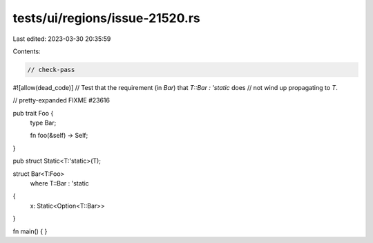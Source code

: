 tests/ui/regions/issue-21520.rs
===============================

Last edited: 2023-03-30 20:35:59

Contents:

.. code-block:: rs

    // check-pass
#![allow(dead_code)]
// Test that the requirement (in `Bar`) that `T::Bar : 'static` does
// not wind up propagating to `T`.

// pretty-expanded FIXME #23616

pub trait Foo {
    type Bar;

    fn foo(&self) -> Self;
}

pub struct Static<T:'static>(T);

struct Bar<T:Foo>
    where T::Bar : 'static
{
    x: Static<Option<T::Bar>>
}

fn main() { }


